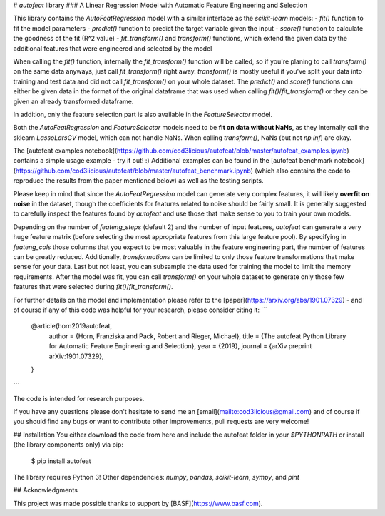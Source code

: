# `autofeat` library
### A Linear Regression Model with Automatic Feature Engineering and Selection

This library contains the `AutoFeatRegression` model with a similar interface as the `scikit-learn` models:
- `fit()` function to fit the model parameters
- `predict()` function to predict the target variable given the input
- `score()` function to calculate the goodness of the fit (R^2 value)
- `fit_transform()` and `transform()` functions, which extend the given data by the additional features that were engineered and selected by the model

When calling the `fit()` function, internally the `fit_transform()` function will be called, so if you're planing to call `transform()` on the same data anyways, just call `fit_transform()` right away. `transform()` is mostly useful if you've split your data into training and test data and did not call `fit_transform()` on your whole dataset. The `predict()` and `score()` functions can either be given data in the format of the original dataframe that was used when calling `fit()`/`fit_transform()` or they can be given an already transformed dataframe.

In addition, only the feature selection part is also available in the `FeatureSelector` model.

Both the `AutoFeatRegression` and `FeatureSelector` models need to be **fit on data without NaNs**, as they internally call the sklearn `LassoLarsCV` model, which can not handle NaNs. When calling `transform()`, NaNs (but not `np.inf`) are okay.

The [autofeat examples notebook](https://github.com/cod3licious/autofeat/blob/master/autofeat_examples.ipynb) contains a simple usage example - try it out! :) Additional examples can be found in the [autofeat benchmark notebook](https://github.com/cod3licious/autofeat/blob/master/autofeat_benchmark.ipynb) (which also contains the code to reproduce the results from the paper mentioned below) as well as the testing scripts.

Please keep in mind that since the `AutoFeatRegression` model can generate very complex features, it will likely **overfit on noise** in the dataset, though the coefficients for features related to noise should be fairly small. It is generally suggested to carefully inspect the features found by `autofeat` and use those that make sense to you to train your own models.

Depending on the number of `feateng_steps` (default 2) and the number of input features, `autofeat` can generate a very huge feature matrix (before selecting the most appropriate features from this large feature pool). By specifying in `feateng_cols` those columns that you expect to be most valuable in the feature engineering part, the number of features can be greatly reduced. Additionally, `transformations` can be limited to only those feature transformations that make sense for your data. Last but not least, you can subsample the data used for training the model to limit the memory requirements. After the model was fit, you can call `transform()` on your whole dataset to generate only those few features that were selected during `fit()`/`fit_transform()`.

For further details on the model and implementation please refer to the [paper](https://arxiv.org/abs/1901.07329)  - and of course if any of this code was helpful for your research, please consider citing it:
```
    @article{horn2019autofeat,
      author    = {Horn, Franziska and Pack, Robert and Rieger, Michael},
      title     = {The autofeat Python Library for Automatic Feature Engineering and Selection},
      year      = {2019},
      journal   = {arXiv preprint arXiv:1901.07329},
    }
```

The code is intended for research purposes.

If you have any questions please don't hesitate to send me an [email](mailto:cod3licious@gmail.com) and of course if you should find any bugs or want to contribute other improvements, pull requests are very welcome!

## Installation
You either download the code from here and include the autofeat folder in your `$PYTHONPATH` or install (the library components only) via pip:

    $ pip install autofeat

The library requires Python 3! Other dependencies: `numpy`, `pandas`, `scikit-learn`, `sympy`, and `pint`

## Acknowledgments

This project was made possible thanks to support by [BASF](https://www.basf.com).


